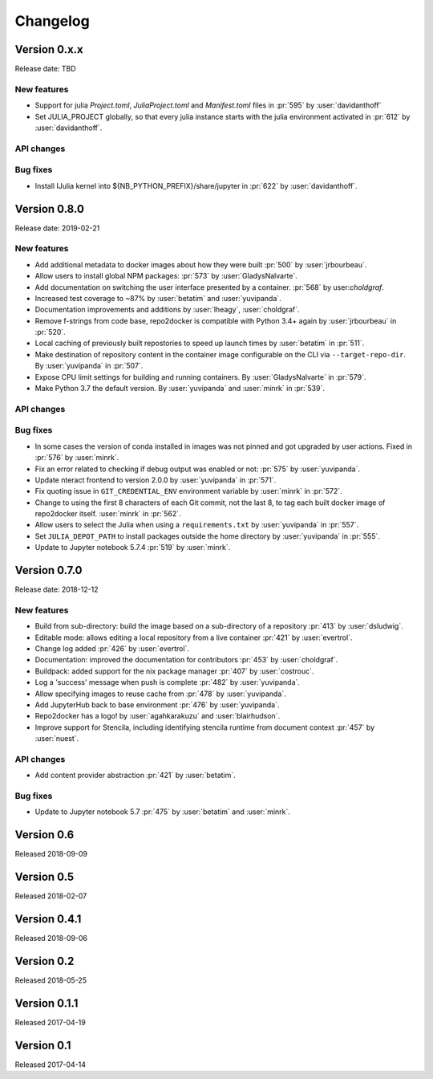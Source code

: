 =========
Changelog
=========

Version 0.x.x
=============

Release date: TBD

New features
------------
- Support for julia `Project.toml`, `JuliaProject.toml` and `Manifest.toml` files in :pr:`595` by
  :user:`davidanthoff`
- Set JULIA_PROJECT globally, so that every julia instance starts with the
  julia environment activated in :pr:`612` by :user:`davidanthoff`.

API changes
-----------

Bug fixes
---------
- Install IJulia kernel into ${NB_PYTHON_PREFIX}/share/jupyter in :pr:`622` by
  :user:`davidanthoff`.


Version 0.8.0
=============

Release date: 2019-02-21

New features
------------
- Add additional metadata to docker images about how they were built :pr:`500` by
  :user:`jrbourbeau`.
- Allow users to install global NPM packages: :pr:`573` by :user:`GladysNalvarte`.
- Add documentation on switching the user interface presented by a
  container. :pr:`568` by user:`choldgraf`.
- Increased test coverage to ~87% by :user:`betatim` and :user:`yuvipanda`.
- Documentation improvements and additions by :user:`lheagy`, :user:`choldgraf`.
- Remove f-strings from code base, repo2docker is compatible with Python 3.4+
  again by :user:`jrbourbeau` in :pr:`520`.
- Local caching of previously built repostories to speed up launch times
  by :user:`betatim` in :pr:`511`.
- Make destination of repository content in the container image configurable
  on the CLI via ``--target-repo-dir``. By :user:`yuvipanda` in :pr:`507`.
- Expose CPU limit settings for building and running containers. By
  :user:`GladysNalvarte` in :pr:`579`.
- Make Python 3.7 the default version. By :user:`yuvipanda` and :user:`minrk` in
  :pr:`539`.

API changes
-----------

Bug fixes
---------
- In some cases the version of conda installed in images was not pinned and got
  upgraded by user actions. Fixed in :pr:`576` by :user:`minrk`.
- Fix an error related to checking if debug output was enabled or not:
  :pr:`575` by :user:`yuvipanda`.
- Update nteract frontend to version 2.0.0 by :user:`yuvipanda` in :pr:`571`.
- Fix quoting issue in ``GIT_CREDENTIAL_ENV`` environment variable by
  :user:`minrk` in :pr:`572`.
- Change to using the first 8 characters of each Git commit, not the last 8,
  to tag each built docker image of repo2docker itself. :user:`minrk` in :pr:`562`.
- Allow users to select the Julia when using a ``requirements.txt`` by
  :user:`yuvipanda` in :pr:`557`.
- Set ``JULIA_DEPOT_PATH`` to install packages outside the home directory by
  :user:`yuvipanda` in :pr:`555`.
- Update to Jupyter notebook 5.7.4 :pr:`519` by :user:`minrk`.


Version 0.7.0
=============

Release date: 2018-12-12

New features
------------

- Build from sub-directory: build the image based on a sub-directory of a
  repository :pr:`413` by :user:`dsludwig`.
- Editable mode: allows editing a local repository from a live container
  :pr:`421` by :user:`evertrol`.
- Change log added :pr:`426` by :user:`evertrol`.
- Documentation: improved the documentation for contributors :pr:`453` by
  :user:`choldgraf`.
- Buildpack: added support for the nix package manager :pr:`407` by
  :user:`costrouc`.
- Log a 'success' message when push is complete :pr:`482` by
  :user:`yuvipanda`.
- Allow specifying images to reuse cache from :pr:`478` by
  :user:`yuvipanda`.
- Add JupyterHub back to base environment :pr:`476` by :user:`yuvipanda`.
- Repo2docker has a logo! by :user:`agahkarakuzu` and :user:`blairhudson`.
- Improve support for Stencila, including identifying stencila runtime from
  document context :pr:`457` by :user:`nuest`.


API changes
-----------

- Add content provider abstraction :pr:`421` by :user:`betatim`.


Bug fixes
---------

- Update to Jupyter notebook 5.7 :pr:`475` by :user:`betatim` and :user:`minrk`.



Version 0.6
===========

Released 2018-09-09


Version 0.5
===========

Released 2018-02-07


Version 0.4.1
=============

Released 2018-09-06


Version 0.2
===========

Released 2018-05-25


Version 0.1.1
=============

Released 2017-04-19


Version 0.1
===========

Released 2017-04-14
